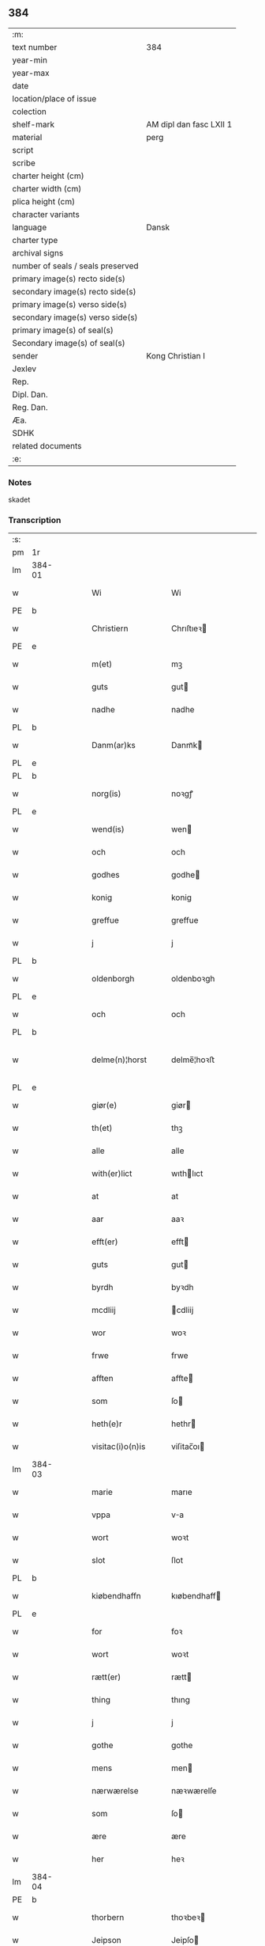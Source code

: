 ** 384

| :m:                               |                         |
| text number                       | 384                     |
| year-min                          |                         |
| year-max                          |                         |
| date                              |                         |
| location/place of issue           |                         |
| colection                         |                         |
| shelf-mark                        | AM dipl dan fasc LXII 1 |
| material                          | perg                    |
| script                            |                         |
| scribe                            |                         |
| charter height (cm)               |                         |
| charter width (cm)                |                         |
| plica height (cm)                 |                         |
| character variants                |                         |
| language                          | Dansk                   |
| charter type                      |                         |
| archival signs                    |                         |
| number of seals / seals preserved |                         |
| primary image(s) recto side(s)    |                         |
| secondary image(s) recto side(s)  |                         |
| primary image(s) verso side(s)    |                         |
| secondary image(s) verso side(s)  |                         |
| primary image(s) of seal(s)       |                         |
| Secondary image(s) of seal(s)     |                         |
| sender                            | Kong Christian I        |
| Jexlev                            |                         |
| Rep.                              |                         |
| Dipl. Dan.                        |                         |
| Reg. Dan.                         |                         |
| Æa.                               |                         |
| SDHK                              |                         |
| related documents                 |                         |
| :e:                               |                         |

*** Notes
skadet

*** Transcription
| :s: |        |   |   |   |   |                     |                |   |   |   |        |       |   |   |    |                |
| pm  | 1r     |   |   |   |   |                     |                |   |   |   |        |       |   |   |    |                |
| lm  | 384-01 |   |   |   |   |                     |                |   |   |   |        |       |   |   |    |                |
| w   |        |   |   |   |   | Wi                  | Wi             |   |   |   |        | Dansk |   |   |    |         384-01 |
| PE  | b      |   |   |   |   |                     |                |   |   |   |        |       |   |   |    |                |
| w   |        |   |   |   |   | Christiern          | Chrıſtıeꝛ     |   |   |   |        | Dansk |   |   |    |         384-01 |
| PE  | e      |   |   |   |   |                     |                |   |   |   |        |       |   |   |    |                |
| w   |        |   |   |   |   | m(et)               | mꝫ             |   |   |   |        | Dansk |   |   |    |         384-01 |
| w   |        |   |   |   |   | guts                | gut           |   |   |   |        | Dansk |   |   |    |         384-01 |
| w   |        |   |   |   |   | nadhe               | nadhe          |   |   |   |        | Dansk |   |   |    |         384-01 |
| PL  | b      |   |   |   |   |                     |                |   |   |   |        |       |   |   |    |                |
| w   |        |   |   |   |   | Danm(ar)ks          | Danmᷓk         |   |   |   |        | Dansk |   |   |    |         384-01 |
| PL  | e      |   |   |   |   |                     |                |   |   |   |        |       |   |   |    |                |
| PL  | b      |   |   |   |   |                     |                |   |   |   |        |       |   |   |    |                |
| w   |        |   |   |   |   | norg(is)            | noꝛgꝭ          |   |   |   |        | Dansk |   |   |    |         384-01 |
| PL  | e      |   |   |   |   |                     |                |   |   |   |        |       |   |   |    |                |
| w   |        |   |   |   |   | wend(is)            | wen           |   |   |   |        | Dansk |   |   |    |         384-01 |
| w   |        |   |   |   |   | och                 | och            |   |   |   |        | Dansk |   |   |    |         384-01 |
| w   |        |   |   |   |   | godhes              | godhe         |   |   |   |        | Dansk |   |   |    |         384-01 |
| w   |        |   |   |   |   | konig               | konig          |   |   |   |        | Dansk |   |   |    |         384-01 |
| w   |        |   |   |   |   | greffue             | greffue        |   |   |   |        | Dansk |   |   |    |         384-01 |
| w   |        |   |   |   |   | j                   | j              |   |   |   |        | Dansk |   |   |    |         384-01 |
| PL  | b      |   |   |   |   |                     |                |   |   |   |        |       |   |   |    |                |
| w   |        |   |   |   |   | oldenborgh          | oldenboꝛgh     |   |   |   |        | Dansk |   |   |    |         384-01 |
| PL  | e      |   |   |   |   |                     |                |   |   |   |        |       |   |   |    |                |
| w   |        |   |   |   |   | och                 | och            |   |   |   |        | Dansk |   |   |    |         384-01 |
| PL  | b      |   |   |   |   |                     |                |   |   |   |        |       |   |   |    |                |
| w   |        |   |   |   |   | delme(n)¦horst      | delme̅¦hoꝛﬅ     |   |   |   |        | Dansk |   |   |    |  384-01—384-02 |
| PL  | e      |   |   |   |   |                     |                |   |   |   |        |       |   |   |    |                |
| w   |        |   |   |   |   | giør(e)             | giør          |   |   |   |        | Dansk |   |   |    |         384-02 |
| w   |        |   |   |   |   | th(et)              | thꝫ            |   |   |   |        | Dansk |   |   |    |         384-02 |
| w   |        |   |   |   |   | alle                | alle           |   |   |   |        | Dansk |   |   |    |         384-02 |
| w   |        |   |   |   |   | with(er)lict        | wıthlıct      |   |   |   |        | Dansk |   |   |    |         384-02 |
| w   |        |   |   |   |   | at                  | at             |   |   |   |        | Dansk |   |   |    |         384-02 |
| w   |        |   |   |   |   | aar                 | aaꝛ            |   |   |   |        | Dansk |   |   |    |         384-02 |
| w   |        |   |   |   |   | efft(er)            | efft          |   |   |   |        | Dansk |   |   |    |         384-02 |
| w   |        |   |   |   |   | guts                | gut           |   |   |   |        | Dansk |   |   |    |         384-02 |
| w   |        |   |   |   |   | byrdh               | byꝛdh          |   |   |   |        | Dansk |   |   |    |         384-02 |
| w   |        |   |   |   |   | mcdliij             | cdliij        |   |   |   |        | Dansk |   |   |    |         384-02 |
| w   |        |   |   |   |   | wor                 | woꝛ            |   |   |   |        | Dansk |   |   |    |         384-02 |
| w   |        |   |   |   |   | frwe                | frwe           |   |   |   |        | Dansk |   |   |    |         384-02 |
| w   |        |   |   |   |   | afften              | affte         |   |   |   |        | Dansk |   |   |    |         384-02 |
| w   |        |   |   |   |   | som                 | ſo            |   |   |   |        | Dansk |   |   |    |         384-02 |
| w   |        |   |   |   |   | heth(e)r            | hethr         |   |   |   |        | Dansk |   |   |    |         384-02 |
| w   |        |   |   |   |   | visitac(i)o(n)is    | viſitac̅oı     |   |   |   |        | Dansk |   |   |    |         384-02 |
| lm  | 384-03 |   |   |   |   |                     |                |   |   |   |        |       |   |   |    |                |
| w   |        |   |   |   |   | marie               | marıe          |   |   |   |        | Dansk |   |   |    |         384-03 |
| w   |        |   |   |   |   | vppa                | va            |   |   |   |        | Dansk |   |   |    |         384-03 |
| w   |        |   |   |   |   | wort                | woꝛt           |   |   |   |        | Dansk |   |   |    |         384-03 |
| w   |        |   |   |   |   | slot                | ſlot           |   |   |   |        | Dansk |   |   |    |         384-03 |
| PL  | b      |   |   |   |   |                     |                |   |   |   |        |       |   |   |    |                |
| w   |        |   |   |   |   | kiøbendhaffn        | kıøbendhaff   |   |   |   |        | Dansk |   |   |    |         384-03 |
| PL  | e      |   |   |   |   |                     |                |   |   |   |        |       |   |   |    |                |
| w   |        |   |   |   |   | for                 | foꝛ            |   |   |   |        | Dansk |   |   |    |         384-03 |
| w   |        |   |   |   |   | wort                | woꝛt           |   |   |   |        | Dansk |   |   |    |         384-03 |
| w   |        |   |   |   |   | rætt(er)            | rætt          |   |   |   |        | Dansk |   |   |    |         384-03 |
| w   |        |   |   |   |   | thing               | thıng          |   |   |   |        | Dansk |   |   |    |         384-03 |
| w   |        |   |   |   |   | j                   | j              |   |   |   |        | Dansk |   |   |    |         384-03 |
| w   |        |   |   |   |   | gothe               | gothe          |   |   |   |        | Dansk |   |   |    |         384-03 |
| w   |        |   |   |   |   | mens                | men           |   |   |   |        | Dansk |   |   |    |         384-03 |
| w   |        |   |   |   |   | nærwærelse          | næꝛwærelſe     |   |   |   |        | Dansk |   |   |    |         384-03 |
| w   |        |   |   |   |   | som                 | ſo            |   |   |   |        | Dansk |   |   |    |         384-03 |
| w   |        |   |   |   |   | ære                 | ære            |   |   |   |        | Dansk |   |   |    |         384-03 |
| w   |        |   |   |   |   | her                 | heꝛ            |   |   |   |        | Dansk |   |   |    |         384-03 |
| lm  | 384-04 |   |   |   |   |                     |                |   |   |   |        |       |   |   |    |                |
| PE  | b      |   |   |   |   |                     |                |   |   |   |        |       |   |   |    |                |
| w   |        |   |   |   |   | thorbern            | thoꝛbeꝛ       |   |   |   |        | Dansk |   |   |    |         384-04 |
| w   |        |   |   |   |   | Jeipson             | Jeipſo        |   |   |   |        | Dansk |   |   |    |         384-04 |
| w   |        |   |   |   |   | bille               | bılle          |   |   |   |        | Dansk |   |   |    |         384-04 |
| PE  | e      |   |   |   |   |                     |                |   |   |   |        |       |   |   |    |                |
| w   |        |   |   |   |   | aff                 | aff            |   |   |   |        | Dansk |   |   |    |         384-04 |
| PL  | b      |   |   |   |   |                     |                |   |   |   |        |       |   |   |    |                |
| w   |        |   |   |   |   | biærby              | bıærby         |   |   |   |        | Dansk |   |   |    |         384-04 |
| PL  | e      |   |   |   |   |                     |                |   |   |   |        |       |   |   |    |                |
| w   |        |   |   |   |   | her                 | heꝛ            |   |   |   |        | Dansk |   |   |    |         384-04 |
| PE  | b      |   |   |   |   |                     |                |   |   |   |        |       |   |   |    |                |
| w   |        |   |   |   |   | Jeip                | Jeip           |   |   |   |        | Dansk |   |   |    |         384-04 |
| w   |        |   |   |   |   | Jenss(øn)           | Jenſ          |   |   |   |        | Dansk |   |   |    |         384-04 |
| PE  | e      |   |   |   |   |                     |                |   |   |   |        |       |   |   |    |                |
| w   |        |   |   |   |   | aff                 | aff            |   |   |   |        | Dansk |   |   |    |         384-04 |
| PL  | b      |   |   |   |   |                     |                |   |   |   |        |       |   |   |    |                |
| w   |        |   |   |   |   | wiby                | wiby           |   |   |   |        | Dansk |   |   |    |         384-04 |
| PL  | e      |   |   |   |   |                     |                |   |   |   |        |       |   |   |    |                |
| w   |        |   |   |   |   | ridde(r)            | ridde         |   |   |   |        | Dansk |   |   |    |         384-04 |
| w   |        |   |   |   |   | her                 | heꝛ            |   |   |   |        | Dansk |   |   |    |         384-04 |
| PE  | b      |   |   |   |   |                     |                |   |   |   |        |       |   |   |    |                |
| w   |        |   |   |   |   | Jens                | Jen           |   |   |   |        | Dansk |   |   |    |         384-04 |
| w   |        |   |   |   |   | clausøn             | clauſø        |   |   |   |        | Dansk |   |   |    |         384-04 |
| PE  | e      |   |   |   |   |                     |                |   |   |   |        |       |   |   |    |                |
| w   |        |   |   |   |   | kanik               | kanik          |   |   |   |        | Dansk |   |   |    |         384-04 |
| w   |        |   |   |   |   | j                   | ȷ              |   |   |   |        | Dansk |   |   |    |         384-04 |
| PL  | b      |   |   |   |   |                     |                |   |   |   |        |       |   |   |    |                |
| w   |        |   |   |   |   | lu(n)d              | lu̅d            |   |   |   |        | Dansk |   |   |    |         384-04 |
| PL  | e      |   |   |   |   |                     |                |   |   |   |        |       |   |   |    |                |
| lm  | 384-05 |   |   |   |   |                     |                |   |   |   |        |       |   |   |    |                |
| w   |        |   |   |   |   | wor                 | woꝛ            |   |   |   |        | Dansk |   |   |    |         384-05 |
| w   |        |   |   |   |   | cancelær            | cancelæꝛ       |   |   |   |        | Dansk |   |   |    |         384-05 |
| PE  | b      |   |   |   |   |                     |                |   |   |   |        |       |   |   |    |                |
| w   |        |   |   |   |   | Claus               | Clau          |   |   |   |        | Dansk |   |   |    |         384-05 |
| w   |        |   |   |   |   | lembek              | lembek         |   |   |   |        | Dansk |   |   |    |         384-05 |
| PE  | e      |   |   |   |   |                     |                |   |   |   |        |       |   |   |    |                |
| PE  | b      |   |   |   |   |                     |                |   |   |   |        |       |   |   |    |                |
| w   |        |   |   |   |   | ande(er)rs          | andeꝛ        |   |   |   |        | Dansk |   |   |    |         384-05 |
| w   |        |   |   |   |   | graa                | graa           |   |   |   |        | Dansk |   |   |    |         384-05 |
| PL  | e      |   |   |   |   |                     |                |   |   |   |        |       |   |   |    |                |
| PL  | b      |   |   |   |   |                     |                |   |   |   |        |       |   |   |    |                |
| w   |        |   |   |   |   | skelm               | ſkel          |   |   |   |        | Dansk |   |   |    |         384-05 |
| w   |        |   |   |   |   | pæth(e)r søn        | pæthr ſøn     |   |   |   |        | Dansk |   |   |    |         384-05 |
| PE  | e      |   |   |   |   |                     |                |   |   |   |        |       |   |   |    |                |
| w   |        |   |   |   |   | j                   | ȷ              |   |   |   |        | Dansk |   |   |    |         384-05 |
| w   |        |   |   |   |   | wort                | woꝛt           |   |   |   |        | Dansk |   |   |    |         384-05 |
| w   |        |   |   |   |   | kamerigh            | kamerigh       |   |   |   |        | Dansk |   |   |    |         384-05 |
| w   |        |   |   |   |   | och                 | och            |   |   |   |        | Dansk |   |   |    |         384-05 |
| w   |        |   |   |   |   | ma(n)ge             | ma̅ge           |   |   |   |        | Dansk |   |   |    |         384-05 |
| w   |        |   |   |   |   | flere               | flere          |   |   |   |        | Dansk |   |   |    |         384-05 |
| lm  | 384-06 |   |   |   |   |                     |                |   |   |   |        |       |   |   |    |                |
| w   |        |   |   |   |   | gothe               | gothe          |   |   |   |        | Dansk |   |   |    |         384-06 |
| w   |        |   |   |   |   | mæ(n)               | mæ̅             |   |   |   |        | Dansk |   |   |    |         384-06 |
| w   |        |   |   |   |   | som                 | ſo            |   |   |   |        | Dansk |   |   |    |         384-06 |
| w   |        |   |   |   |   | och                 | och            |   |   |   |        | Dansk |   |   |    |         384-06 |
| w   |        |   |   |   |   | tha                 | tha            |   |   |   |        | Dansk |   |   |    |         384-06 |
| w   |        |   |   |   |   | nærwæ(rende)        | næꝛwæ         |   |   |   | de-sup | Dansk |   |   |    |         384-06 |
| w   |        |   |   |   |   | war(e)              | war           |   |   |   |        | Dansk |   |   |    |         384-06 |
| w   |        |   |   |   |   | war                 | waꝛ            |   |   |   |        | Dansk |   |   |    |         384-06 |
| w   |        |   |   |   |   | schikkedh           | ſchıkkedh      |   |   |   |        | Dansk |   |   |    |         384-06 |
| w   |        |   |   |   |   | wælbyrdigh          | wælbyꝛdigh     |   |   |   |        | Dansk |   |   |    |         384-06 |
| w   |        |   |   |   |   | [swen]              | [ſwen]         |   |   |   |        | Dansk |   |   |    |         384-06 |
| PE  | b      |   |   |   |   |                     |                |   |   |   |        |       |   |   |    |                |
| w   |        |   |   |   |   | Joha(n)             | Joha̅           |   |   |   |        | Dansk |   |   |    |         384-06 |
| w   |        |   |   |   |   | oxe                 | oxe            |   |   |   |        | Dansk |   |   |    |         384-06 |
| PE  | e      |   |   |   |   |                     |                |   |   |   |        |       |   |   |    |                |
| w   |        |   |   |   |   | wor                 | woꝛ            |   |   |   |        | Dansk |   |   |    |         384-06 |
| w   |        |   |   |   |   | hoffuesind          | hoffueſind     |   |   |   |        | Dansk |   |   |    |         384-06 |
| lm  | 384-07 |   |   |   |   |                     |                |   |   |   |        |       |   |   |    |                |
| w   |        |   |   |   |   | pa                  | pa             |   |   |   |        | Dansk |   |   |    |         384-07 |
| w   |        |   |   |   |   | sine                | ſıne           |   |   |   |        | Dansk |   |   |    |         384-07 |
| w   |        |   |   |   |   | eghne               | eghne          |   |   |   |        | Dansk |   |   |    |         384-07 |
| w   |        |   |   |   |   | och                 | och            |   |   |   |        | Dansk |   |   |    |         384-07 |
| w   |        |   |   |   |   | sine                | ſıne           |   |   |   |        | Dansk |   |   |    |         384-07 |
| w   |        |   |   |   |   | suskene             | ſuſkene        |   |   |   |        | Dansk |   |   |    |         384-07 |
| w   |        |   |   |   |   | weghne              | weghne         |   |   |   |        | Dansk |   |   |    |         384-07 |
| w   |        |   |   |   |   | mæth                | mæth           |   |   |   |        | Dansk |   |   |    |         384-07 |
| w   |        |   |   |   |   | torff               | toꝛff          |   |   |   |        | Dansk |   |   |    |         384-07 |
| w   |        |   |   |   |   | och                 | och            |   |   |   |        | Dansk |   |   |    |         384-07 |
| w   |        |   |   |   |   | Jordh               | Joꝛdh          |   |   |   |        | Dansk |   |   |    |         384-07 |
| w   |        |   |   |   |   | skøt[te]            | ſkøt[te]       |   |   |   |        | Dansk |   |   |    |         384-07 |
| w   |        |   |   |   |   | vplodh              | vplodh         |   |   |   |        | Dansk |   |   |    |         384-07 |
| w   |        |   |   |   |   | och                 | och            |   |   |   |        | Dansk |   |   |    |         384-07 |
| w   |        |   |   |   |   | frælseligen         | frælſelige    |   |   |   |        | Dansk |   |   |    |         384-07 |
| lm  | 384-08 |   |   |   |   |                     |                |   |   |   |        |       |   |   |    |                |
| w   |        |   |   |   |   | andwordhede         | andwoꝛdhede    |   |   |   |        | Dansk |   |   |    |         384-08 |
| w   |        |   |   |   |   | wælbyrdigh          | wælbyꝛdigh     |   |   |   |        | Dansk |   |   |    |         384-08 |
| w   |        |   |   |   |   | ma(n)               | ma̅             |   |   |   |        | Dansk |   |   |    |         384-08 |
| w   |        |   |   |   |   | her                 | heꝛ            |   |   |   |        | Dansk |   |   |    |         384-08 |
| PE  | b      |   |   |   |   |                     |                |   |   |   |        |       |   |   |    |                |
| w   |        |   |   |   |   | æggerd              | æggeꝛd         |   |   |   |        | Dansk |   |   |    |         384-08 |
| w   |        |   |   |   |   | frille              | frille         |   |   |   |        | Dansk |   |   |    |         384-08 |
| PE  | e      |   |   |   |   |                     |                |   |   |   |        |       |   |   |    |                |
| w   |        |   |   |   |   | ridde(er)           | ridde         |   |   |   |        | Dansk |   |   |    |         384-08 |
| w   |        |   |   |   |   | al                  | al             |   |   |   |        | Dansk |   |   |    |         384-08 |
| w   |        |   |   |   |   | then                | the           |   |   |   |        | Dansk |   |   |    |         384-08 |
| w   |        |   |   |   |   | rættighet           | rættıghet      |   |   |   |        | Dansk |   |   |    |         384-08 |
| w   |        |   |   |   |   | arff                | aꝛff           |   |   |   |        | Dansk |   |   |    |         384-08 |
| w   |        |   |   |   |   | æghendom            | æghendo       |   |   |   |        | Dansk |   |   |    |         384-08 |
| lm  | 384-09 |   |   |   |   |                     |                |   |   |   |        |       |   |   |    |                |
| w   |        |   |   |   |   | och                 | och            |   |   |   |        | Dansk |   |   |    |         384-09 |
| w   |        |   |   |   |   | pant                | pant           |   |   |   |        | Dansk |   |   |    |         384-09 |
| w   |        |   |   |   |   | som                 | ſo            |   |   |   |        | Dansk |   |   |    |         384-09 |
| w   |        |   |   |   |   | ha(n)               | ha̅             |   |   |   |        | Dansk |   |   |    |         384-09 |
| w   |        |   |   |   |   | mæth                | mæth           |   |   |   |        | Dansk |   |   |    |         384-09 |
| w   |        |   |   |   |   | sine                | ſine           |   |   |   |        | Dansk |   |   |    |         384-09 |
| w   |        |   |   |   |   | mædhesyske(n)       | mædheſyſke̅     |   |   |   |        | Dansk |   |   |    |         384-09 |
| w   |        |   |   |   |   | haffuer             | haffueꝛ        |   |   |   |        | Dansk |   |   |    |         384-09 |
| w   |        |   |   |   |   | æll(e)r             | ællr          |   |   |   |        | Dansk |   |   |    |         384-09 |
| w   |        |   |   |   |   | haffue              | haffue         |   |   |   |        | Dansk |   |   |    |         384-09 |
| w   |        |   |   |   |   | ka(n)               | ka̅             |   |   |   |        | Dansk |   |   |    |         384-09 |
| w   |        |   |   |   |   | j                   | ȷ              |   |   |   |        | Dansk |   |   |    |         384-09 |
| w   |        |   |   |   |   | gots                | got           |   |   |   |        | Dansk |   |   |    |         384-09 |
| w   |        |   |   |   |   | j                   | ȷ              |   |   |   |        | Dansk |   |   |    |         384-09 |
| PL  | b      |   |   |   |   |                     |                |   |   |   |        |       |   |   |    |                |
| w   |        |   |   |   |   | herløffue           | heꝛløffue      |   |   |   |        | Dansk |   |   |    |         384-09 |
| PL  | e      |   |   |   |   |                     |                |   |   |   |        |       |   |   |    |                |
| w   |        |   |   |   |   | j                   | ȷ              |   |   |   |        | Dansk |   |   |    |         384-09 |
| PL  | b      |   |   |   |   |                     |                |   |   |   |        |       |   |   |    |                |
| w   |        |   |   |   |   | glat¦saxe           | glat¦ſaxe      |   |   |   |        | Dansk |   |   |    | 384-09--384-10 |
| PL  | e      |   |   |   |   |                     |                |   |   |   |        |       |   |   |    |                |
| w   |        |   |   |   |   | sogn                | ſog           |   |   |   |        | Dansk |   |   |    |         384-10 |
| w   |        |   |   |   |   | j                   | ȷ              |   |   |   |        | Dansk |   |   |    |         384-10 |
| PL  | b      |   |   |   |   |                     |                |   |   |   |        |       |   |   |    |                |
| w   |        |   |   |   |   | støwent[z]h(e)r(et) | ﬅøwent[z]hr   |   |   |   |        | Dansk |   |   |    |         384-10 |
| PL  | e      |   |   |   |   |                     |                |   |   |   |        |       |   |   |    |                |
| w   |        |   |   |   |   | j                   | ȷ              |   |   |   |        | Dansk |   |   |    |         384-10 |
| PL  | b      |   |   |   |   |                     |                |   |   |   |        |       |   |   |    |                |
| w   |        |   |   |   |   | siæland             | ſiæland        |   |   |   |        | Dansk |   |   |    |         384-10 |
| PL  | e      |   |   |   |   |                     |                |   |   |   |        |       |   |   |    |                |
| w   |        |   |   |   |   | ligend(e)           | ligen         |   |   |   |        | Dansk |   |   |    |         384-10 |
| w   |        |   |   |   |   | mæth                | mæth           |   |   |   |        | Dansk |   |   |    |         384-10 |
| w   |        |   |   |   |   | alle                | alle           |   |   |   |        | Dansk |   |   |    |         384-10 |
| w   |        |   |   |   |   | therr(is)           | theꝛrꝭ         |   |   |   |        | Dansk |   |   |    |         384-10 |
| w   |        |   |   |   |   | tilligelse          | tillıgelſe     |   |   |   |        | Dansk |   |   |    |         384-10 |
| w   |        |   |   |   |   | nær                 | næꝛ            |   |   |   |        | Dansk |   |   |    |         384-10 |
| w   |        |   |   |   |   | by                  | by             |   |   |   |        | Dansk |   |   |    |         384-10 |
| w   |        |   |   |   |   | och                 | och            |   |   |   |        | Dansk |   |   |    |         384-10 |
| w   |        |   |   |   |   | fiærn               | fiæꝛ          |   |   |   |        | Dansk |   |   |    |         384-10 |
| w   |        |   |   |   |   | ehwar               | ehwaꝛ          |   |   |   |        | Dansk |   |   |    |         384-10 |
| lm  | 384-11 |   |   |   |   |                     |                |   |   |   |        |       |   |   |    |                |
| w   |        |   |   |   |   | th(et)              | thꝫ            |   |   |   |        | Dansk |   |   |    |         384-11 |
| w   |        |   |   |   |   |                     |                |   |   |   |        | Dansk |   |   |    |         384-11 |
| w   |        |   |   |   |   | helst               | helﬅ           |   |   |   |        | Dansk |   |   |    |         384-11 |
| w   |        |   |   |   |   | ligger              | lıggeꝛ         |   |   |   |        | Dansk |   |   |    |         384-11 |
| w   |        |   |   |   |   | æll(e)r             | ællr          |   |   |   |        | Dansk |   |   |    |         384-11 |
| w   |        |   |   |   |   | war(e)              | war           |   |   |   |        | Dansk |   |   |    |         384-11 |
| w   |        |   |   |   |   | ka(n)               | ka̅             |   |   |   |        | Dansk |   |   |    |         384-11 |
| w   |        |   |   |   |   | j                   | ȷ              |   |   |   |        | Dansk |   |   |    |         384-11 |
| PL  | b      |   |   |   |   |                     |                |   |   |   |        |       |   |   |    |                |
| w   |        |   |   |   |   | siæland             | ſıæland        |   |   |   |        | Dansk |   |   |    |         384-11 |
| PL  | e      |   |   |   |   |                     |                |   |   |   |        |       |   |   |    |                |
| w   |        |   |   |   |   | æncte               | æncte          |   |   |   |        | Dansk |   |   |    |         384-11 |
| w   |        |   |   |   |   | vndentagit          | vndentagit     |   |   |   |        | Dansk |   |   |    |         384-11 |
| w   |        |   |   |   |   | som                 | ſom            |   |   |   |        | Dansk |   |   |    |         384-11 |
| w   |        |   |   |   |   | hans                | han           |   |   |   |        | Dansk |   |   |    |         384-11 |
| w   |        |   |   |   |   | fath(er)            | fath          |   |   |   |        | Dansk |   |   |    |         384-11 |
| PE  | b      |   |   |   |   |                     |                |   |   |   |        |       |   |   |    |                |
| w   |        |   |   |   |   | pæth(e)r            | pæthr         |   |   |   |        | Dansk |   |   |    |         384-11 |
| w   |        |   |   |   |   | oxe                 | oxe            |   |   |   |        | Dansk |   |   |    |         384-11 |
| PE  | e      |   |   |   |   |                     |                |   |   |   |        |       |   |   |    |                |
| w   |        |   |   |   |   | haffde              | haffde         |   |   |   |        | Dansk |   |   |    |         384-11 |
| lm  | 384-12 |   |   |   |   |                     |                |   |   |   |        |       |   |   |    |                |
| w   |        |   |   |   |   | s00000ct            | ſ00000ct       |   |   |   |        | Dansk |   |   |    |         384-12 |
| w   |        |   |   |   |   | breff               | bꝛeff          |   |   |   |        | Dansk |   |   |    |         384-12 |
| w   |        |   |   |   |   | och                 | och            |   |   |   |        | Dansk |   |   |    |         384-12 |
| w   |        |   |   |   |   | skøthe              | ſkøthe         |   |   |   |        | Dansk |   |   |    |         384-12 |
| w   |        |   |   |   |   | pa                  | pa             |   |   |   |        | Dansk |   |   |    |         384-12 |
| w   |        |   |   |   |   | som                 | ſom            |   |   |   |        | Dansk |   |   |    |         384-12 |
| w   |        |   |   |   |   | the                 | the            |   |   |   |        | Dansk |   |   |    |         384-12 |
| w   |        |   |   |   |   | b(re)ff             | bff           |   |   |   |        | Dansk |   |   |    |         384-12 |
| w   |        |   |   |   |   | j                   | ȷ              |   |   |   |        | Dansk |   |   |    |         384-12 |
| w   |        |   |   |   |   | sigh                | ſigh           |   |   |   |        | Dansk |   |   |    |         384-12 |
| w   |        |   |   |   |   | vtwise              | vtwıſe         |   |   |   |        | Dansk |   |   |    |         384-12 |
| w   |        |   |   |   |   | som                 | ſom            |   |   |   |        | Dansk |   |   |    |         384-12 |
| w   |        |   |   |   |   | th(e)r              | thr           |   |   |   |        | Dansk |   |   |    |         384-12 |
| w   |        |   |   |   |   | pa                  | pa             |   |   |   |        | Dansk |   |   |    |         384-12 |
| w   |        |   |   |   |   | giffne              | giffne         |   |   |   |        | Dansk |   |   |    |         384-12 |
| w   |        |   |   |   |   | och                 | och            |   |   |   |        | Dansk |   |   |    |         384-12 |
| w   |        |   |   |   |   | giordhe             | gioꝛdhe        |   |   |   |        | Dansk |   |   |    |         384-12 |
| w   |        |   |   |   |   | ære                 | ære            |   |   |   |        | Dansk |   |   |    |         384-12 |
| w   |        |   |   |   |   | och                 | och            |   |   |   |        | Dansk |   |   |    |         384-12 |
| lm  | 384-13 |   |   |   |   |                     |                |   |   |   |        |       |   |   |    |                |
| w   |        |   |   |   |   | sawdhe              | ſawdhe         |   |   |   |        | Dansk |   |   |    |         384-13 |
| w   |        |   |   |   |   | for(nefnde)         | foꝛͩͤ            |   |   |   |        | Dansk |   |   |    |         384-13 |
| PE  | b      |   |   |   |   |                     |                |   |   |   |        |       |   |   |    |                |
| w   |        |   |   |   |   | joha(n)             | ȷoha̅           |   |   |   |        | Dansk |   |   |    |         384-13 |
| w   |        |   |   |   |   | oxe                 | oxe            |   |   |   |        | Dansk |   |   |    |         384-13 |
| PE  | e      |   |   |   |   |                     |                |   |   |   |        |       |   |   |    |                |
| w   |        |   |   |   |   | segh                | ſegh           |   |   |   |        | Dansk |   |   |    |         384-13 |
| w   |        |   |   |   |   | at                  | at             |   |   |   |        | Dansk |   |   |    |         384-13 |
| w   |        |   |   |   |   | antwordhe           | antwoꝛdhe      |   |   |   |        | Dansk |   |   |    |         384-13 |
| w   |        |   |   |   |   | for(nefnde)         | foꝛͩͤ            |   |   |   |        | Dansk |   |   |    |         384-13 |
| w   |        |   |   |   |   | her                 | heꝛ            |   |   |   |        | Dansk |   |   |    |         384-13 |
| PE  | b      |   |   |   |   |                     |                |   |   |   |        |       |   |   |    |                |
| w   |        |   |   |   |   | æggert              | æggeꝛt         |   |   |   |        | Dansk |   |   |    |         384-13 |
| w   |        |   |   |   |   | frille              | frılle         |   |   |   |        | Dansk |   |   |    |         384-13 |
| PE  | e      |   |   |   |   |                     |                |   |   |   |        |       |   |   |    |                |
| w   |        |   |   |   |   | ridde(r)            | ridde         |   |   |   |        | Dansk |   |   |    |         384-13 |
| w   |        |   |   |   |   | alle                | alle           |   |   |   |        | Dansk |   |   |    |         384-13 |
| w   |        |   |   |   |   | the                 | the            |   |   |   |        | Dansk |   |   |    |         384-13 |
| w   |        |   |   |   |   | breff               | breff          |   |   |   |        | Dansk |   |   |    |         384-13 |
| w   |        |   |   |   |   | och                 | och            |   |   |   |        | Dansk |   |   |    |         384-13 |
| lm  | 384-14 |   |   |   |   |                     |                |   |   |   |        |       |   |   |    |                |
| w   |        |   |   |   |   | bewisinge           | bewıſınge      |   |   |   |        | Dansk |   |   |    |         384-14 |
| w   |        |   |   |   |   | som                 | ſo            |   |   |   |        | Dansk |   |   |    |         384-14 |
| w   |        |   |   |   |   | hans                | han           |   |   |   |        | Dansk |   |   |    |         384-14 |
| w   |        |   |   |   |   | fath(e)r            | fathr         |   |   |   |        | Dansk |   |   |    |         384-14 |
| w   |        |   |   |   |   | och                 | och            |   |   |   |        | Dansk |   |   |    |         384-14 |
| w   |        |   |   |   |   | ha(n)               | ha̅             |   |   |   |        | Dansk |   |   |    |         384-14 |
| w   |        |   |   |   |   | mæth                | mæth           |   |   |   |        | Dansk |   |   |    |         384-14 |
| w   |        |   |   |   |   | sine                | ſıne           |   |   |   |        | Dansk |   |   |    |         384-14 |
| w   |        |   |   |   |   | mæthsysken          | mæthſyſke     |   |   |   |        | Dansk |   |   |    |         384-14 |
| w   |        |   |   |   |   | haffue              | haffue         |   |   |   |        | Dansk |   |   |    |         384-14 |
| w   |        |   |   |   |   | hafft               | hafft          |   |   |   |        | Dansk |   |   |    |         384-14 |
| w   |        |   |   |   |   | och                 | och            |   |   |   |        | Dansk |   |   |    |         384-14 |
| w   |        |   |   |   |   | haffue              | haffue         |   |   |   |        | Dansk |   |   |    |         384-14 |
| w   |        |   |   |   |   | po                  | po             |   |   |   |        | Dansk |   |   |    |         384-14 |
| w   |        |   |   |   |   | for(nefnde)         | foꝛͩͤ            |   |   |   |        | Dansk |   |   |    |         384-14 |
| lm  | 384-15 |   |   |   |   |                     |                |   |   |   |        |       |   |   |    |                |
| w   |        |   |   |   |   | g[ots]              | g[ot]         |   |   |   |        | Dansk |   |   |    |         384-15 |
| w   |        |   |   |   |   | arff                | aꝛff           |   |   |   |        | Dansk |   |   |    |         384-15 |
| w   |        |   |   |   |   | æghendom            | æghendom       |   |   |   |        | Dansk |   |   |    |         384-15 |
| w   |        |   |   |   |   | och                 | och            |   |   |   |        | Dansk |   |   |    |         384-15 |
| w   |        |   |   |   |   | pan[t]              | pan[t]         |   |   |   |        | Dansk |   |   |    |         384-15 |
| w   |        |   |   |   |   | hwilke              | hwilke         |   |   |   |        | Dansk |   |   |    |         384-15 |
| w   |        |   |   |   |   | for(nefnde)         | foꝛͩͤ            |   |   |   |        | Dansk |   |   |    |         384-15 |
| w   |        |   |   |   |   | goths               | goth          |   |   |   |        | Dansk |   |   |    |         384-15 |
| w   |        |   |   |   |   | arff                | aꝛff           |   |   |   |        | Dansk |   |   |    |         384-15 |
| w   |        |   |   |   |   | æghendom            | æghendom       |   |   |   |        | Dansk |   |   |    |         384-15 |
| w   |        |   |   |   |   | och                 | och            |   |   |   |        | Dansk |   |   |    |         384-15 |
| w   |        |   |   |   |   | pant                | pant           |   |   |   |        | Dansk |   |   |    |         384-15 |
| w   |        |   |   |   |   | som                 | ſo            |   |   |   |        | Dansk |   |   |    |         384-15 |
| w   |        |   |   |   |   | barfodh             | baꝛfodh        |   |   |   |        | Dansk |   |   |    |         384-15 |
| w   |        |   |   |   |   | aff                 | aff            |   |   |   |        | Dansk |   |   |    |         384-15 |
| w   |        |   |   |   |   | alstade             | alﬅade         |   |   |   |        | Dansk |   |   |    |         384-15 |
| lm  | 384-16 |   |   |   |   |                     |                |   |   |   |        |       |   |   |    |                |
| PE  | b      |   |   |   |   |                     |                |   |   |   |        |       |   |   |    |                |
| w   |        |   |   |   |   | 00c                 | 00c            |   |   |   |        | Dansk |   |   |    |         384-16 |
| w   |        |   |   |   |   | pæth(e)rsøn         | pæthrſø      |   |   |   |        | Dansk |   |   |    |         384-16 |
| PE  | e      |   |   |   |   |                     |                |   |   |   |        |       |   |   |    |                |
| w   |        |   |   |   |   | aff                 | aff            |   |   |   |        | Dansk |   |   |    |         384-16 |
| PL  | b      |   |   |   |   |                     |                |   |   |   |        |       |   |   |    |                |
| w   |        |   |   |   |   | fiælropp            | fiælro        |   |   |   |        | Dansk |   |   |    |         384-16 |
| PL  | e      |   |   |   |   |                     |                |   |   |   |        |       |   |   |    |                |
| w   |        |   |   |   |   | mæth                | mæth           |   |   |   |        | Dansk |   |   |    |         384-16 |
| w   |        |   |   |   |   | therr(is)           | theꝛrꝭ         |   |   |   |        | Dansk |   |   |    |         384-16 |
| w   |        |   |   |   |   | mætarwinge          | mætaꝛwinge     |   |   |   |        | Dansk |   |   |    |         384-16 |
| w   |        |   |   |   |   | tha                 | tha            |   |   |   |        | Dansk |   |   |    |         384-16 |
| w   |        |   |   |   |   | pa                  | pa             |   |   |   |        | Dansk |   |   |    |         384-16 |
| w   |        |   |   |   |   | talede              | talede         |   |   |   |        | Dansk |   |   |    |         384-16 |
| w   |        |   |   |   |   | och                 | och            |   |   |   |        | Dansk |   |   |    |         384-16 |
| w   |        |   |   |   |   | kendes              | kende         |   |   |   |        | Dansk |   |   |    |         384-16 |
| w   |        |   |   |   |   | for(nefnde)         | foꝛͩͤ            |   |   |   |        | Dansk |   |   |    |         384-16 |
| lm  | 384-17 |   |   |   |   |                     |                |   |   |   |        |       |   |   |    |                |
| PE  | b      |   |   |   |   |                     |                |   |   |   |        |       |   |   |    |                |
| w   |        |   |   |   |   | joha(n)             | ȷoha̅           |   |   |   |        | Dansk |   |   |    |         384-17 |
| w   |        |   |   |   |   | oxe                 | oxe            |   |   |   |        | Dansk |   |   |    |         384-17 |
| PE  | e      |   |   |   |   |                     |                |   |   |   |        |       |   |   |    |                |
| w   |        |   |   |   |   | segh                | ſegh           |   |   |   |        | Dansk |   |   |    |         384-17 |
| w   |        |   |   |   |   | mæth                | mæth           |   |   |   |        | Dansk |   |   |    |         384-17 |
| w   |        |   |   |   |   | sine                | ſıne           |   |   |   |        | Dansk |   |   |    |         384-17 |
| w   |        |   |   |   |   | mætharwinge         | mætharwinge    |   |   |   |        | Dansk |   |   |    |         384-17 |
| w   |        |   |   |   |   | och                 | och            |   |   |   |        | Dansk |   |   |    |         384-17 |
| w   |        |   |   |   |   | susken              | ſuſke         |   |   |   |        | Dansk |   |   |    |         384-17 |
| w   |        |   |   |   |   | peni(n)ge           | penı̅ge         |   |   |   |        | Dansk |   |   |    |         384-17 |
| w   |        |   |   |   |   | och                 | och            |   |   |   |        | Dansk |   |   |    |         384-17 |
| w   |        |   |   |   |   | fult                | fult           |   |   |   |        | Dansk |   |   |    |         384-17 |
| w   |        |   |   |   |   | wærdh               | wæꝛdh          |   |   |   |        | Dansk |   |   |    |         384-17 |
| w   |        |   |   |   |   | vp                  | vp             |   |   |   |        | Dansk |   |   | =  |         384-17 |
| w   |        |   |   |   |   | haffue              | haffue         |   |   |   |        | Dansk |   |   |    |         384-17 |
| w   |        |   |   |   |   | borit               | borit          |   |   |   |        | Dansk |   |   | == |         384-17 |
| lm  | 384-18 |   |   |   |   |                     |                |   |   |   |        |       |   |   |    |                |
| w   |        |   |   |   |   | aff                 | aff            |   |   |   |        | Dansk |   |   |    |         384-18 |
| w   |        |   |   |   |   | for(nefnde)         | foꝛͩͤ            |   |   |   |        | Dansk |   |   |    |         384-18 |
| w   |        |   |   |   |   | her                 | heꝛ            |   |   |   |        | Dansk |   |   |    |         384-18 |
| PE  | b      |   |   |   |   |                     |                |   |   |   |        |       |   |   |    |                |
| w   |        |   |   |   |   | æggerd              | æggerd         |   |   |   |        | Dansk |   |   |    |         384-18 |
| w   |        |   |   |   |   | f[rille]            | f[rille]       |   |   |   |        | Dansk |   |   |    |         384-18 |
| PE  | e      |   |   |   |   |                     |                |   |   |   |        |       |   |   |    |                |
| uc  | b      |   |   |   |   |                     |                |   |   |   |        |       |   |   |    |                |
| w   |        |   |   |   |   | 0000                | 0000           |   |   |   |        | Dansk |   |   |    |         384-18 |
| uc  | e      |   |   |   |   |                     |                |   |   |   |        |       |   |   |    |                |
| w   |        |   |   |   |   | rættighet           | rættighet      |   |   |   |        | Dansk |   |   |    |         384-18 |
| w   |        |   |   |   |   | gotz                | gotz           |   |   |   |        | Dansk |   |   |    |         384-18 |
| w   |        |   |   |   |   | arff                | aꝛff           |   |   |   |        | Dansk |   |   |    |         384-18 |
| w   |        |   |   |   |   | och                 | och            |   |   |   |        | Dansk |   |   |    |         384-18 |
| w   |        |   |   |   |   | pant                | pant           |   |   |   |        | Dansk |   |   |    |         384-18 |
| w   |        |   |   |   |   | ehwar               | ehwaꝛ          |   |   |   |        | Dansk |   |   |    |         384-18 |
| w   |        |   |   |   |   | thet                | thet           |   |   |   |        | Dansk |   |   |    |         384-18 |
| w   |        |   |   |   |   | hælst               | hælſt          |   |   |   |        | Dansk |   |   |    |         384-18 |
| w   |        |   |   |   |   | ær                  | æꝛ             |   |   |   |        | Dansk |   |   |    |         384-18 |
| w   |        |   |   |   |   | æller               | ælleꝛ          |   |   |   |        | Dansk |   |   |    |         384-18 |
| lm  | 384-19 |   |   |   |   |                     |                |   |   |   |        |       |   |   |    |                |
| w   |        |   |   |   |   | rætteligh           | rætteligh      |   |   |   |        | Dansk |   |   |    |         384-19 |
| w   |        |   |   |   |   | funno0              | funno0         |   |   |   |        | Dansk |   |   |    |         384-19 |
| w   |        |   |   |   |   | 00000000000til      | 00000000000til |   |   |   |        | Dansk |   |   |    |         384-19 |
| w   |        |   |   |   |   | s0000fulle          | ſ0000fulle     |   |   |   |        | Dansk |   |   |    |         384-19 |
| w   |        |   |   |   |   | 00000ghe            | 00000ghe       |   |   |   |        | Dansk |   |   |    |         384-19 |
| w   |        |   |   |   |   | Jn                  | Jn             |   |   |   |        | Dansk |   |   |    |         384-19 |
| w   |        |   |   |   |   | cui(us)             | cuı᷒            |   |   |   |        | Dansk |   |   |    |         384-19 |
| w   |        |   |   |   |   | rei                 | reı            |   |   |   |        | Dansk |   |   |    |         384-19 |
| w   |        |   |   |   |   | testimo(m)          | teſtimoͫ        |   |   |   |        | Dansk |   |   |    |         384-19 |
| w   |        |   |   |   |   | sigillu(m)          | ſigillu̅        |   |   |   |        | Dansk |   |   |    |         384-19 |
| w   |        |   |   |   |   | n(ost)r(u)m         | nr̅            |   |   |   |        | Dansk |   |   |    |         384-19 |
| w   |        |   |   |   |   | ad                  | ad             |   |   |   |        | Dansk |   |   |    |         384-19 |
| lm  | 384-20 |   |   |   |   |                     |                |   |   |   |        |       |   |   |    |                |
| w   |        |   |   |   |   | causas              | cauſa         |   |   |   |        | Dansk |   |   |    |         384-20 |
| w   |        |   |   |   |   | p(rese)ntib(us)     | pn̅tıbꝫ         |   |   |   |        | Dansk |   |   |    |         384-20 |
| w   |        |   |   |   |   | d[uximus]           | d[uximus]      |   |   |   |        | Dansk |   |   |    |         384-20 |
| w   |        |   |   |   |   | [appendum]          | [appendum]     |   |   |   |        | Dansk |   |   |    |         384-20 |
| w   |        |   |   |   |   |                     |                |   |   |   |        | Dansk |   |   |    |         384-20 |
| w   |        |   |   |   |   | Ꞇ(este)             | Ꞇꝭ             |   |   |   |        | Dansk |   |   |    |         384-20 |
| w   |        |   |   |   |   | d(omi)no            | dn̅o            |   |   |   |        | Dansk |   |   |    |         384-20 |
| PE  | b      |   |   |   |   |                     |                |   |   |   |        |       |   |   |    |                |
| w   |        |   |   |   |   | thorberni           | thorberni      |   |   |   |        | Dansk |   |   |    |         384-20 |
| PE  | e      |   |   |   |   |                     |                |   |   |   |        |       |   |   |    |                |
| w   |        |   |   |   |   | milite              | milıte         |   |   |   |        | Dansk |   |   |    |         384-20 |
| w   |        |   |   |   |   | just(is)            | ȷuſtꝭ          |   |   |   |        | Dansk |   |   |    |         384-20 |
| w   |        |   |   |   |   | n(ost)ro            | nr̅o            |   |   |   |        | Dansk |   |   |    |         384-20 |
| :e: |        |   |   |   |   |                     |                |   |   |   |        |       |   |   |    |                |
